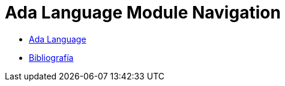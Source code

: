 = Ada Language Module Navigation

* link:pages/ada.adoc[Ada Language]
* link:pages/bibliography.adoc[Bibliografía]
